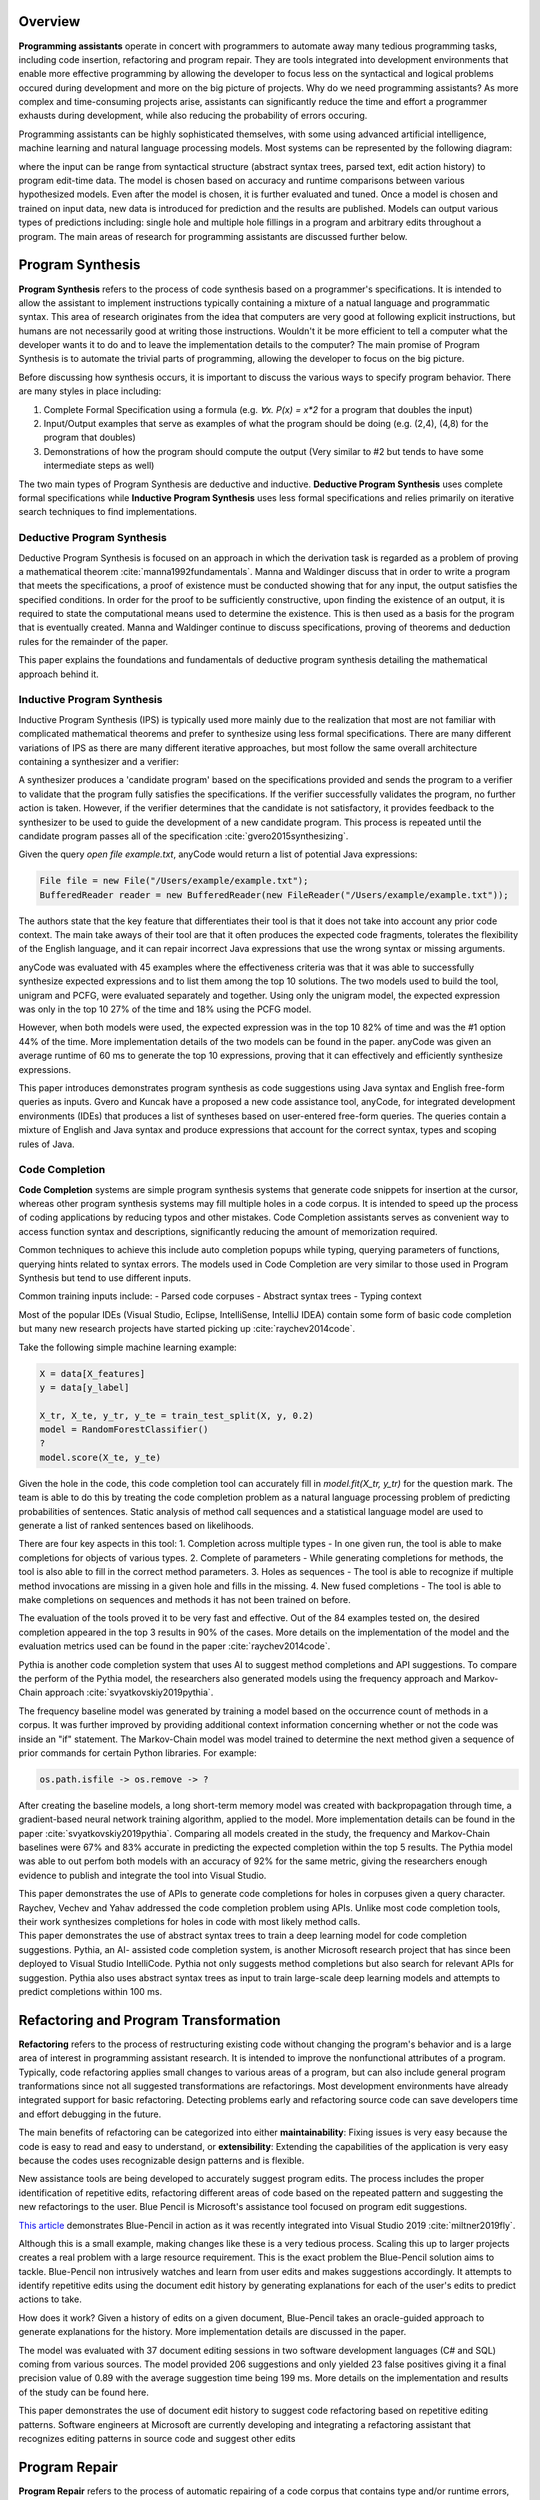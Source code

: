 .. :Authors: - Cyrus Omar, Abhitej Ganta

.. title:: Programming Assistants

Overview
========

**Programming assistants** operate in concert with programmers to automate away many tedious programming tasks, including code insertion, refactoring and program repair. They are tools integrated into development environments that enable more effective programming by allowing the developer to focus less on the syntactical and logical problems occured during development and more on the big picture of projects. Why do we need programming assistants? As more complex and time-consuming projects arise, assistants can significantly reduce the time and effort a programmer exhausts during development, while also reducing the probability of errors occuring.

Programming assistants can be highly sophisticated themselves, with some using advanced artificial intelligence, machine learning and natural language processing models. Most systems can be represented by the following diagram:

.. image:: Ml_model.png

where the input can be range from syntactical structure (abstract syntax trees, parsed text, edit action history) to program edit-time data. The model is chosen based on accuracy and runtime comparisons between various hypothesized models. Even after the model is chosen, it is further evaluated and tuned. Once a model is chosen and trained on input data, new data is introduced for prediction and the results are published. Models can output various types of predictions including: single hole and multiple hole fillings in a program and arbitrary edits throughout a program. The main areas of research for programming assistants are discussed further below.

Program Synthesis
=================

**Program Synthesis** refers to the process of code synthesis based on a programmer's specifications. It is intended to allow the assistant to implement instructions typically containing a mixture of a natual language and programmatic syntax. This area of research originates from the idea that computers are very good at following explicit instructions, but humans are not necessarily good at writing those instructions. Wouldn't it be more efficient to tell a computer what the developer wants it to do and to leave the implementation details to the computer? The main promise of Program Synthesis is to automate the trivial parts of programming, allowing the developer to focus on the big picture.

Before discussing how synthesis occurs, it is important to discuss the various ways to specify program behavior. There are many styles in place including:

1. Complete Formal Specification using a formula (e.g. `∀x. P(x) = x*2` for a program that doubles the input)
2. Input/Output examples that serve as examples of what the program should be doing (e.g. (2,4), (4,8) for the program that doubles)
3. Demonstrations of how the program should compute the output (Very similar to #2 but tends to have some intermediate steps as well)

The two main types of Program Synthesis are deductive and inductive. **Deductive Program Synthesis** uses complete formal specifications while **Inductive Program Synthesis** uses less formal specifications and relies primarily on iterative search techniques to find implementations.

Deductive Program Synthesis
---------------------------

Deductive Program Synthesis is focused on an approach in which the derivation task is regarded as a problem of proving a mathematical theorem :cite:`manna1992fundamentals`. Manna and Waldinger discuss that in order to write a program that meets the specifications, a proof of existence must be conducted showing that for any input, the output satisfies the specified conditions. In order for the proof to be sufficiently constructive, upon finding the existence of an output, it is required to state the computational means used to determine the existence. This is then used as a basis for the program that is eventually created. Manna and Waldinger continue to discuss specifications, proving of theorems and deduction rules for the remainder of the paper.

.. container:: bib-item

  .. bibliography:: programming-assistants.bib
    :filter: key == 'manna1992fundamentals'

  This paper explains the foundations and fundamentals of deductive program synthesis detailing the mathematical approach behind it.

Inductive Program Synthesis
---------------------------

Inductive Program Synthesis (IPS) is typically used more mainly due to the realization that most are not familiar with complicated mathematical theorems and prefer to synthesize using less formal specifications. There are many different variations of IPS as there are many different iterative approaches, but most follow the same overall architecture containing a synthesizer and a verifier:

.. image:: program_synthesis_model.png

A synthesizer produces a 'candidate program' based on the specifications provided and sends the program to a verifier to validate that the program fully satisfies the specifications. If the verifier successfully validates the program, no further action is taken. However, if the verifier determines that the candidate is not satisfactory, it provides feedback to the synthesizer to be used to guide the development of a new candidate program. This process is repeated until the candidate program passes all of the specification :cite:`gvero2015synthesizing`.

Given the query `open file example.txt`, anyCode would return a list of potential Java expressions:

.. code-block:: Java

  File file = new File("/Users/example/example.txt");
  BufferedReader reader = new BufferedReader(new FileReader("/Users/example/example.txt"));

The authors state that the key feature that differentiates their tool is that it does not take into account any prior code context. The main take aways of their tool are that it often produces the expected code fragments, tolerates the flexibility of the English language, and it can repair incorrect Java expressions that use the wrong syntax or missing arguments.

anyCode was evaluated with 45 examples where the effectiveness criteria was that it was able to successfully synthesize expected expressions and to list them among the top 10 solutions. The two models used to build the tool, unigram and PCFG, were evaluated separately and together. Using only the unigram model, the expected expression was only in the top 10 27% of the time and 18% using the PCFG model.

However, when both models were used, the expected expression was in the top 10 82% of time and was the #1 option 44% of the time. More implementation details of the two models can be found in the paper. anyCode was given an average runtime of 60 ms to generate the top 10 expressions, proving that it can effectively and efficiently synthesize expressions.

.. container:: bib-item

  .. bibliography:: programming-assistants.bib
    :filter: key == 'gvero2015synthesizing'

  This paper introduces demonstrates program synthesis as code suggestions using Java syntax and English free-form queries as inputs. 
  Gvero and Kuncak have a proposed a new code assistance tool, anyCode, for integrated development environments (IDEs) that produces a 
  list of syntheses based on user-entered free-form queries. The queries contain a mixture of English and Java syntax and produce 
  expressions that account for the correct syntax, types and scoping rules of Java.

Code Completion
---------------

**Code Completion** systems are simple program synthesis systems that generate code snippets for insertion at the cursor, whereas other program synthesis systems may fill multiple holes in a code corpus. It is intended to speed up the process of coding applications by reducing typos and other mistakes. Code Completion assistants serves as convenient way to access function syntax and descriptions, significantly reducing the amount of memorization required.

Common techniques to achieve this include auto completion popups while typing, querying parameters of functions, querying hints related to syntax errors. The models used in Code Completion are very similar to those used in Program Synthesis but tend to use different inputs.

Common training inputs include:
- Parsed code corpuses
- Abstract syntax trees
- Typing context

Most of the popular IDEs (Visual Studio, Eclipse, IntelliSense, IntelliJ IDEA) contain some form of basic code completion but many new research projects have started picking up :cite:`raychev2014code`.

Take the following simple machine learning example:

.. code-block:: python

  X = data[X_features]
  y = data[y_label]

  X_tr, X_te, y_tr, y_te = train_test_split(X, y, 0.2)
  model = RandomForestClassifier()
  ?
  model.score(X_te, y_te)

Given the hole in the code, this code completion tool can accurately fill in `model.fit(X_tr, y_tr)` for the question mark. The team is able to do this by treating the code completion problem as a natural language processing problem of predicting probabilities of sentences. Static analysis of method call sequences and a statistical language model are used to generate a list of ranked sentences based on likelihoods.

There are four key aspects in this tool:
1. Completion across multiple types - In one given run, the tool is able to make completions for objects of various types.
2. Complete of parameters - While generating completions for methods, the tool is also able to fill in the correct method parameters.
3. Holes as sequences - The tool is able to recognize if multiple method invocations are missing in a given hole and fills in the missing.
4. New fused completions - The tool is able to make completions on sequences and methods it has not been trained on before.

The evaluation of the tools proved it to be very fast and effective. Out of the 84 examples tested on, the desired completion appeared in the top 3 results in 90% of the cases. More details on the implementation of the model and the evaluation metrics used can be found in the paper :cite:`raychev2014code`.

Pythia is another code completion system that uses AI to suggest method completions and API suggestions. To compare the perform of the Pythia model, the researchers also generated models using the frequency approach and Markov-Chain approach :cite:`svyatkovskiy2019pythia`.

The frequency baseline model was generated by training a model based on the occurrence count of methods in a corpus. It was further improved by providing additional context information concerning whether or not the code was inside an "if" statement. The Markov-Chain model was model trained to determine the next method given a sequence of prior commands for certain Python libraries. For example:

.. code-block:: python

  os.path.isfile -> os.remove -> ?

After creating the baseline models, a long short-term memory model was created with backpropagation through time, a gradient-based neural network training algorithm, applied to the model. More implementation details can be found in the paper :cite:`svyatkovskiy2019pythia`. Comparing all models created in the study, the frequency and Markov-Chain baselines were 67% and 83% accurate in predicting the expected completion within the top 5 results. The Pythia model was able to out perfom both models with an accuracy of 92% for the same metric, giving the researchers enough evidence to publish and integrate the tool into Visual Studio.

.. container:: bib-item

  .. bibliography:: programming-assistants.bib
    :filter: key == 'raychev2014code'

  This paper demonstrates the use of APIs to generate code completions for holes in corpuses given a query character. Raychev, Vechev and 
  Yahav addressed the code completion problem using APIs. Unlike most code completion tools, their work synthesizes completions for holes 
  in code with most likely method calls.

.. container:: bib-item

  .. bibliography:: programming-assistants.bib
    :filter: key == 'svyatkovskiy2019pythia'

  This paper demonstrates the use of abstract syntax trees to train a deep learning model for code completion suggestions. Pythia, an AI-
  assisted code completion system, is another Microsoft research project that has since been deployed to Visual Studio IntelliCode. Pythia 
  not only suggests method completions but also search for relevant APIs for suggestion. Pythia also uses abstract syntax trees as input 
  to train large-scale deep learning models and attempts to predict completions within 100 ms.

Refactoring and Program Transformation
======================================

**Refactoring** refers to the process of restructuring existing code without changing the program's behavior and is a large area of interest in programming assistant research. It is intended to improve the nonfunctional attributes of a program. Typically, code refactoring applies small changes to various areas of a program, but can also include general program tranformations since not all suggested transformations are refactorings. Most development environments have already integrated support for basic refactoring. Detecting problems early and refactoring source code can save developers time and effort debugging in the future.

The main benefits of refactoring can be categorized into either **maintainability**: Fixing issues is very easy because the code is easy to read and easy to understand, or **extensibility**: Extending the capabilities of the application is very easy because the codes uses recognizable design patterns and is flexible.

New assistance tools are being developed to accurately suggest program edits. The process includes the proper identification of repetitive edits, refactoring different areas of code based on the repeated pattern and suggesting the new refactorings to the user. Blue Pencil is Microsoft's assistance tool focused on program edit suggestions.

`This article <https://devblogs.microsoft.com/visualstudio/refactoring-made-easy-with-intellicode/>`_ demonstrates Blue-Pencil in action as it was recently integrated into Visual Studio 2019 :cite:`miltner2019fly`.

Although this is a small example, making changes like these is a very tedious process. Scaling this up to larger projects creates a real problem with a large resource requirement. This is the exact problem the Blue-Pencil solution aims to tackle. Blue-Pencil non intrusively watches and learn from user edits and makes suggestions accordingly. It attempts to identify repetitive edits using the document edit history by generating explanations for each of the user's edits to predict actions to take.

How does it work? Given a history of edits on a given document, Blue-Pencil takes an oracle-guided approach to generate explanations for the history. More implementation details are discussed in the paper.

The model was evaluated with 37 document editing sessions in two software development languages (C# and SQL) coming from various sources. The model provided 206 suggestions and only yielded 23 false positives giving it a final precision value of 0.89 with the average suggestion time being 199 ms. More details on the implementation and results of the study can be found here.

.. container:: bib-item

  .. bibliography:: programming-assistants.bib
    :filter: key == 'miltner2019fly'

  This paper demonstrates the use of document edit history to suggest code refactoring based on repetitive editing patterns. Software     
  engineers at Microsoft are currently developing and integrating a refactoring assistant that recognizes editing patterns in source code 
  and suggest other edits

Program Repair
==============

**Program Repair** refers to the process of automatic repairing of a code corpus that contains type and/or runtime errors, manifested as exceptions or failed tests. It is intended to speed up the time and effort exhausted to debug a software project. Debugging can consume a significant amount of time the larger or more complex the project is. Not only does the root cause of an issue have to be found but the bug itself has to be fixed making the whole process very tedious. Some common techniques used in Program Repair are statistical fault localization and component-based program synthesis.

A very common approach for Program Repair is using **Genetic Programming**, a computational method inspired by biological evolution which evolves computer programs tailored to a specific task :cite:`weimer2010automatic`.

The work introduces algorithms to find and minimize the number of repairs required in a program based on test cases that describe the desired functionality. The algorithms are generic enough to span a broad range of bugs. The research also introduces a novel and efficient representation to apply Genetic Programming to Program Repair with experimental results showing how the approach generates repairs for several types of bugs in 11 programs. The solution was able to fix the bugs across all 11 programs (over 60,000 lines of code total) in 2000 seconds, an impressive feat considering the total size of the projects analyzed.

Another Program Repair tool, SemFix is an automated program repair method based on symbolic execution, constraint solving and program synthesis. It utilizes statistical fault localization in order to identify and rank lines of code based on their suspiciousness, determines the correct specifications of buggy statements using a method similar to angelic debugging and finally uses program synthesis to correct the statement :cite:`nguyen2013semfix`.

To evaluate the tool, a buggy test set of 50 was used with a total of 90 bugs. The performance and speed of SemFix was also compared to those of GenProg, a competing automatic debugging tool. SemFix proved to be more successful and faster with the average speed repair speed being 100 ms. Although SemFix outperformed GenProg, it was still only able to debug 48 of the 90 bugs successfully (GenProg was only able to debug 16 of the 90) which seems problematic. However, the SemFix team clearly addresses this and explains the drawbacks of the tool. More details can be found in the paper.

.. container:: bib-item

  .. bibliography:: programming-assistants.bib
    :filter: key == 'weimer2010automatic'

  This paper demonstrates the use of genetic programming to automatically fix programming bugs. Researchers at CMU are doing just this by 
  combining program analysis methods with evolutionary computation to automatically repair bugs. The key feature about the research was 
  that it did not rely on formal specifications, allowing it to be more flexible to a larger range of software.

.. container:: bib-item

  .. bibliography:: programming-assistants.bib
    :filter: key == 'nguyen2013semfix'

  This paper demonstrates the use of statistical fault localization to determine and fix buggy areas of a code corpus.

Interactive Proof Assistants
============================
